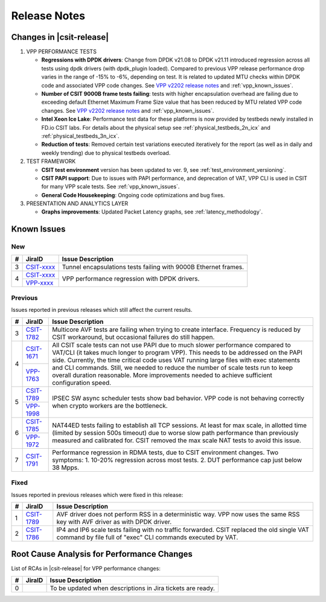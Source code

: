 .. _vpp_performance_tests_release_notes:

Release Notes
=============

Changes in |csit-release|
-------------------------

#. VPP PERFORMANCE TESTS

   - **Regressions with DPDK drivers**: Change from DPDK v21.08 to DPDK
     v21.11 introduced regression across all tests using dpdk
     drivers (with dpdk_plugin loaded). Compared to previous VPP
     release performance drop varies in the range of -15% to -6%,
     depending on test. It is related to updated MTU checks within
     DPDK code and associated VPP code changes. See
     `VPP v2202 release notes <https://s3-docs.fd.io/vpp/22.02/aboutvpp/releasenotes/v22.02.html>`_
     and :ref:`vpp_known_issues`.

   - **Number of CSIT 9000B frame tests failing**: tests with higher
     encapsulation overhead are failing due to exceeding default
     Ethernet Maximum Frame Size value that has been reduced by MTU
     related VPP code changes. See
     `VPP v2202 release notes <https://s3-docs.fd.io/vpp/22.02/aboutvpp/releasenotes/v22.02.html>`_
     and :ref:`vpp_known_issues`.

   - **Intel Xeon Ice Lake**: Performance test data for these platforms
     is now provided by testbeds newly installed in FD.io CSIT labs.
     For details about the physical setup see
     :ref:`physical_testbeds_2n_icx` and
     :ref:`physical_testbeds_3n_icx`.

   - **Reduction of tests**: Removed certain test variations executed
     iteratively for the report (as well as in daily and weekly
     trending) due to physical testbeds overload.

#. TEST FRAMEWORK

   - **CSIT test environment** version has been updated to ver. 9, see
     :ref:`test_environment_versioning`.

   - **CSIT PAPI support**: Due to issues with PAPI performance, and
     deprecation of VAT, VPP CLI is used in CSIT for many VPP scale
     tests. See :ref:`vpp_known_issues`.

   - **General Code Housekeeping**: Ongoing code optimizations and bug
     fixes.

#. PRESENTATION AND ANALYTICS LAYER

   - **Graphs improvements**: Updated Packet Latency graphs,
     see :ref:`latency_methodology`.

.. raw:: latex

    \clearpage

.. _vpp_known_issues:

Known Issues
------------

New
___

+----+-----------------------------------------+-----------------------------------------------------------------------------------------------------------+
|  # | JiraID                                  | Issue Description                                                                                         |
+====+=========================================+===========================================================================================================+
|  3 | `CSIT-xxxx                              | Tunnel encapsulations tests failing with 9000B Ethernet frames.                                           |
|    | <https://jira.fd.io/browse/CSIT-xxxx>`_ |                                                                                                           |
+----+-----------------------------------------+-----------------------------------------------------------------------------------------------------------+
|  4 | `CSIT-xxxx                              | VPP performance regression with DPDK drivers.                                                             |
|    | <https://jira.fd.io/browse/CSIT-xxxx>`_ |                                                                                                           |
|    +-----------------------------------------+                                                                                                           |
|    | `VPP-xxxx                               |                                                                                                           |
|    | <https://jira.fd.io/browse/VPP-xxxx>`_  |                                                                                                           |
+----+-----------------------------------------+-----------------------------------------------------------------------------------------------------------+


Previous
________

Issues reported in previous releases which still affect the current results.

+----+-----------------------------------------+-----------------------------------------------------------------------------------------------------------+
|  # | JiraID                                  | Issue Description                                                                                         |
+====+=========================================+===========================================================================================================+
|  3 | `CSIT-1782                              | Multicore AVF tests are failing when trying to create interface.                                          |
|    | <https://jira.fd.io/browse/CSIT-1782>`_ | Frequency is reduced by CSIT workaround, but occasional failures do still happen.                         |
+----+-----------------------------------------+-----------------------------------------------------------------------------------------------------------+
|  4 | `CSIT-1671                              | All CSIT scale tests can not use PAPI due to much slower performance compared to VAT/CLI (it takes much   |
|    | <https://jira.fd.io/browse/CSIT-1671>`_ | longer to program VPP). This needs to be addressed on the PAPI side.                                      |
|    +-----------------------------------------+ Currently, the time critical code uses VAT running large files with exec statements and CLI commands.     |
|    | `VPP-1763                               | Still, we needed to reduce the number of scale tests run to keep overall duration reasonable.             |
|    | <https://jira.fd.io/browse/VPP-1763>`_  | More improvements needed to achieve sufficient configuration speed.                                       |
+----+-----------------------------------------+-----------------------------------------------------------------------------------------------------------+
|  5 | `CSIT-1789                              | IPSEC SW async scheduler tests show bad behavior.                                                         |
|    | <https://jira.fd.io/browse/CSIT-1789>`_ | VPP code is not behaving correctly when crypto workers are the bottleneck.                                |
|    +-----------------------------------------+                                                                                                           |
|    | `VPP-1998                               |                                                                                                           |
|    | <https://jira.fd.io/browse/VPP-1998>`_  |                                                                                                           |
+----+-----------------------------------------+-----------------------------------------------------------------------------------------------------------+
|  6 | `CSIT-1785                              | NAT44ED tests failing to establish all TCP sessions.                                                      |
|    | <https://jira.fd.io/browse/CSIT-1785>`_ | At least for max scale, in allotted time (limited by session 500s timeout) due to worse                   |
|    +-----------------------------------------+ slow path performance than previously measured and calibrated for.                                        |
|    | `VPP-1972                               | CSIT removed the max scale NAT tests to avoid this issue.                                                 |
|    | <https://jira.fd.io/browse/VPP-1972>`_  |                                                                                                           |
+----+-----------------------------------------+-----------------------------------------------------------------------------------------------------------+
|  7 | `CSIT-1791                              | Performance regression in RDMA tests, due to CSIT environment changes.                                    |
|    | <https://jira.fd.io/browse/CSIT-1791>`_ | Two symptoms: 1. 10-20% regression across most tests. 2. DUT performance cap just below 38 Mpps.          |
+----+-----------------------------------------+-----------------------------------------------------------------------------------------------------------+

Fixed
_____

Issues reported in previous releases which were fixed in this release:

+----+-----------------------------------------+-----------------------------------------------------------------------------------------------------------+
|  # | JiraID                                  | Issue Description                                                                                         |
+====+=========================================+===========================================================================================================+
|  1 | `CSIT-1789                              | AVF driver does not perform RSS in a deterministic way.                                                   |
|    | <https://jira.fd.io/browse/CSIT-1789>`_ | VPP now uses the same RSS key with AVF driver as with DPDK driver.                                        |
+----+-----------------------------------------+-----------------------------------------------------------------------------------------------------------+
|  2 | `CSIT-1786                              | IP4 and IP6 scale tests failing with no traffic forwarded.                                                |
|    | <https://jira.fd.io/browse/CSIT-1786>`_ | CSIT replaced the old single VAT command by file full of "exec" CLI commands executed by VAT.             |
+----+-----------------------------------------+-----------------------------------------------------------------------------------------------------------+

Root Cause Analysis for Performance Changes
-------------------------------------------

List of RCAs in |csit-release| for VPP performance changes:

+----+-----------------------------------------+------------------------------------------------------------+
| #  | JiraID                                  | Issue Description                                          |
+====+=========================================+============================================================+
|  0 |                                         | To be updated when descriptions in Jira tickets are ready. |
+----+-----------------------------------------+------------------------------------------------------------+
